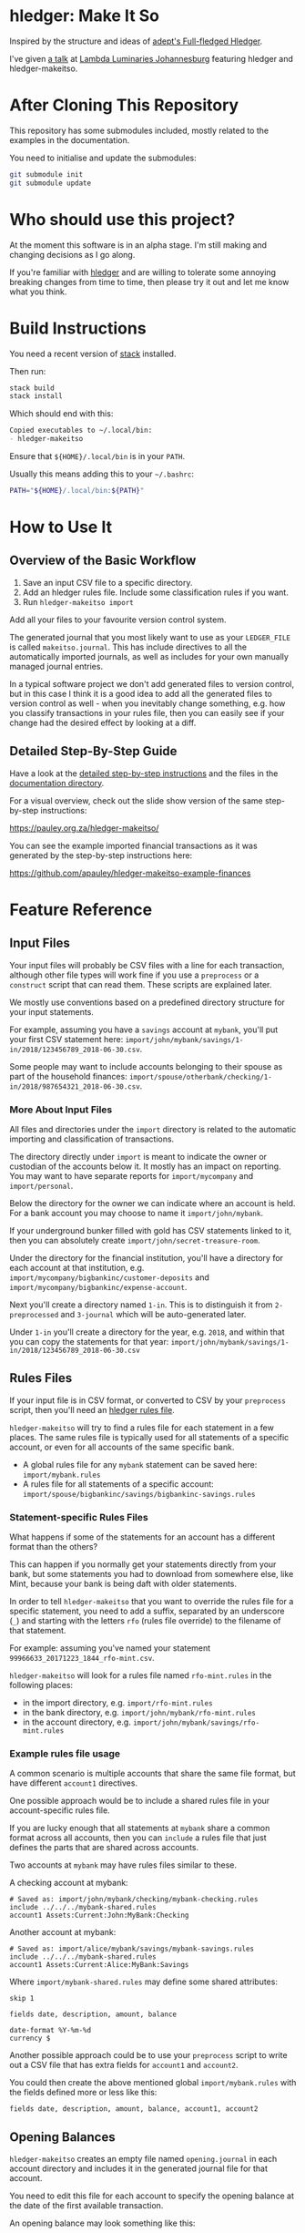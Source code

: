 #+STARTUP: showall
#+PROPERTY: header-args:sh :prologue exec 2>&1 :epilogue echo :

* hledger: Make It So

  Inspired by the structure and ideas of [[https://github.com/adept/full-fledged-hledger/wiki][adept's Full-fledged Hledger]].

  I've given [[https://pauley.org.za/functional-finance-hledger/][a talk]] at [[https://www.meetup.com/lambda-luminaries/events/qklkvpyxmbnb/][Lambda Luminaries Johannesburg]] featuring hledger and hledger-makeitso.

* After Cloning This Repository

  This repository has some submodules included, mostly related to the examples in the documentation.

  You need to initialise and update the submodules:
  #+BEGIN_SRC sh
  git submodule init
  git submodule update
  #+END_SRC

* Who should use this project?

  At the moment this software is in an alpha stage.
  I'm still making and changing decisions as I go along.

  If you're familiar with [[http://hledger.org/][hledger]] and are willing to tolerate some annoying breaking changes from time to time,
  then please try it out and let me know what you think.

* Build Instructions

  You need a recent version of [[https://docs.haskellstack.org/en/stable/README/][stack]] installed.

  Then run:
  #+NAME: stack-build
  #+BEGIN_SRC sh :results none :exports both
  stack build
  stack install
  #+END_SRC

  Which should end with this:
  #+BEGIN_SRC org
  Copied executables to ~/.local/bin:
  - hledger-makeitso
  #+END_SRC

  Ensure that =${HOME}/.local/bin= is in your =PATH=.

  Usually this means adding this to your =~/.bashrc=:
  #+BEGIN_SRC sh :results none :exports both
  PATH="${HOME}/.local/bin:${PATH}"
  #+END_SRC

* How to Use It

** Overview of the Basic Workflow

   1. Save an input CSV file to a specific directory.
   2. Add an hledger rules file. Include some classification rules if you want.
   3. Run =hledger-makeitso import=

   Add all your files to your favourite version control system.

   The generated journal that you most likely want to use as your =LEDGER_FILE= is called =makeitso.journal=.
   This has include directives to all the automatically imported journals, as well as includes for your
   own manually managed journal entries.

   In a typical software project we don't add generated files to version control, but in this case I think it is a good idea
   to add all the generated files to version control as well - when you inevitably change something, e.g. how you classify transactions
   in your rules file, then you can easily see if your change had the desired effect by looking at a diff.

** Detailed Step-By-Step Guide

   Have a look at the [[file:docs/README.org][detailed step-by-step instructions]] and the files in the [[file:docs/][documentation directory]].

   For a visual overview, check out the slide show version of the same step-by-step instructions:

   https://pauley.org.za/hledger-makeitso/

   You can see the example imported financial transactions as it was generated by the step-by-step
   instructions here:

   https://github.com/apauley/hledger-makeitso-example-finances

* Feature Reference

** Input Files

   Your input files will probably be CSV files with a line for each transaction,
   although other file types will work fine if you use a =preprocess= or a =construct= script that can read them.
   These scripts are explained later.

   We mostly use conventions based on a predefined directory structure for your input statements.

   For example, assuming you have a =savings= account at =mybank=, you'll put your first CSV statement here:
   =import/john/mybank/savings/1-in/2018/123456789_2018-06-30.csv=.

   Some people may want to include accounts belonging to their spouse as part of the household finances:
   =import/spouse/otherbank/checking/1-in/2018/987654321_2018-06-30.csv=.

*** More About Input Files

    All files and directories under the =import= directory is related to the automatic importing and classification of transactions.

    The directory directly under =import= is meant to indicate the owner or custodian of the accounts below it.
    It mostly has an impact on reporting. You may want to have separate reports for =import/mycompany= and =import/personal=.

    Below the directory for the owner we can indicate where an account is held.
    For a bank account you may choose to name it =import/john/mybank=.

    If your underground bunker filled with gold has CSV statements linked to it,
    then you can absolutely create =import/john/secret-treasure-room=.

    Under the directory for the financial institution, you'll have a directory for each account
    at that institution, e.g. =import/mycompany/bigbankinc/customer-deposits= and
    =import/mycompany/bigbankinc/expense-account=.

    Next you'll create a directory named =1-in=.
    This is to distinguish it from =2-preprocessed= and =3-journal= which will be auto-generated later.

    Under =1-in= you'll create a directory for the year, e.g. =2018=, and within that you can copy the statements for that year:
    =import/john/mybank/savings/1-in/2018/123456789_2018-06-30.csv=

** Rules Files

   If your input file is in CSV format, or converted to CSV by your =preprocess= script,
   then you'll need an [[http://hledger.org/csv.html][hledger rules file]].

   =hledger-makeitso= will try to find a rules file for each statement in a few places.
   The same rules file is typically used for all statements of a specific account, or even for all accounts
   of the same specific bank.

   - A global rules file for any =mybank= statement can be saved here: =import/mybank.rules=
   - A rules file for all statements of a specific account: =import/spouse/bigbankinc/savings/bigbankinc-savings.rules=

*** Statement-specific Rules Files

    What happens if some of the statements for an account has a different format than the others?

    This can happen if you normally get your statements directly from your bank, but some
    statements you had to download from somewhere else, like Mint, because your bank is being daft
    with older statements.

    In order to tell =hledger-makeitso= that you want to override the rules file for a specific statement,
    you need to add a suffix, separated by an underscore (=_=) and starting with the letters =rfo= (rules file override)
    to the filename of that statement.

    For example: assuming you've named your statement =99966633_20171223_1844_rfo-mint.csv=.

    =hledger-makeitso= will look for a rules file named =rfo-mint.rules= in the following places:
      - in the import directory, e.g. =import/rfo-mint.rules=
      - in the bank directory, e.g. =import/john/mybank/rfo-mint.rules=
      - in the account directory, e.g. =import/john/mybank/savings/rfo-mint.rules=

*** Example rules file usage

    A common scenario is multiple accounts that share the same file format, but have different =account1= directives.

    One possible approach would be to include a shared rules file in your account-specific rules file.

    If you are lucky enough that all statements at =mybank= share a common format across all accounts,
    then you can =include= a rules file that just defines the parts that are shared across accounts.

    Two accounts at =mybank= may have rules files similar to these.

    A checking account at mybank:
    #+BEGIN_SRC hledger
    # Saved as: import/john/mybank/checking/mybank-checking.rules
    include ../../../mybank-shared.rules
    account1 Assets:Current:John:MyBank:Checking
    #+END_SRC

    Another account at mybank:
    #+BEGIN_SRC hledger
    # Saved as: import/alice/mybank/savings/mybank-savings.rules
    include ../../../mybank-shared.rules
    account1 Assets:Current:Alice:MyBank:Savings
    #+END_SRC

    Where =import/mybank-shared.rules= may define some shared attributes:
    #+BEGIN_SRC hledger
    skip 1

    fields date, description, amount, balance

    date-format %Y-%m-%d
    currency $
    #+END_SRC

    Another possible approach could be to use your =preprocess= script to write out a CSV file
    that has extra fields for =account1= and =account2=.

    You could then create the above mentioned global =import/mybank.rules= with the fields defined more or less like this:
    #+BEGIN_SRC hledger
    fields date, description, amount, balance, account1, account2
    #+END_SRC

** Opening Balances

   =hledger-makeitso= creates an empty file named =opening.journal= in each account directory and includes it
   in the generated journal file for that account.

   You need to edit this file for each account to specify the opening balance at the date of the first available transaction.

   An opening balance may look something like this:
   #+BEGIN_SRC hledger
   2018-06-01 Savings Account Opening Balance
   assets:Current:MyBank:Savings               $102.01
   equity:Opening Balances:MyBank:Savings
   #+END_SRC

** The =preprocess= Script

    Sometimes the statements you get from your bank is [[https://github.com/apauley/fnb-csv-demoronizer][less than suitable]] for automatic processing.
    Or maybe you just want to make it easier for the hledger rules file to do its thing by adding some useful columns.

    If you put a script called =preprocess= in the account directory, e.g. =import/john/mybank/savings/preprocess=,
    then =hledger-makeitso= will call that script for each input statement.

    The =preprocess= script will be called with 4 positional parameters:
     1. The path to the input statement, e.g. =import/john/mybank/savings/1-in/2018/123456789_2018-06-30.csv=
     2. The path to an output file that can be sent to =hledger=, e.g. =import/john/mybank/savings/2-preprocessed/2018/123456789_2018-06-30.csv=
     3. The name of the bank, e.g. =mybank=
     4. The name of the account, e.g. =savings=

    Your =preprocess= script is expected to:
     - read the input file
     - write a new output file at the supplied path that works with your rules file
     - be idempotent. Running =preprocess= multiple times on the same files will produce the same result.

** The =construct= Script

    If you need even more power and flexibility than what you can get from the =preprocess= script and =hledger='s CSV import functionality,
    then you can create your own custom script to =construct= transactions exactly as you need them.

    At the expense of more construction work for you, of course.

    As an example, =hledger='s CSV import currently [[https://github.com/simonmichael/hledger/issues/627][only supports two postings per transaction]], even though =hledger= itself
    is perfectly happy with transactions containing more than two postings, e.g.:

    #+BEGIN_SRC hledger
    2019-02-01 Mortgage Payment
    Liabilities:Mortgage                                1,000.00
    Expenses:Interest:Real Estate                         833.33
    Assets:Cash                                         -1833.33
    #+END_SRC

    The =construct= script can be used in addition to the =preprocess= script, or on it's own.
    But since the =construct= script is more powerful than the =preprocess= script, you could tell your =construct= script to do
    anything that the =preprocess= script would have done.

    Save your =construct= script in the account directory, e.g. =import/john/mybank/savings/construct=.

    =hledger-makeitso= will call your =construct= script with 4 positional parameters:
     1. The path to the input statement, e.g. =import/john/mybank/savings/1-in/2018/123456789_2018-06-30.csv=
     2. A "-" (indicating that output should be sent to =stdout=)
     3. The name of the bank, e.g. =mybank=
     4. The name of the account, e.g. =savings=

    Your =construct= script is expected to:
     - read the input file
     - generate your own =hledger= journal transactions
     - be idempotent. Running =construct= multiple times on the same files should produce the same result.
     - send all output to =stdout=. =hledger-makeitso= will pipe your output into =hledger= which will format it and save it to an output file.


** Manually Managed Journals

   Not every transaction in your life comes with CSV statements.

   Sometimes you just need to add a transaction for that time you loaned a friend some money.

   =hledger-makeitso= creates a directory called =manual= as part of the import.

   In this directory it touches two files:
   1. =manual/pre-import.journal=
   2. =manual/post-import.journal=

   These two files are where you can enter your own transactions, or put the include files to your own transactions.

   They will be included just before and just after the journal containing all the automatic imports:
   #+BEGIN_SRC sh
   cat makeitso.journal
   #+END_SRC

   #+BEGIN_SRC hledger
   ### Generated by hledger-makeitso - DO NOT EDIT ###

   !include manual/pre-import.journal
   !include import-all.journal
   !include manual/post-import.journal
   #+END_SRC

* Compatibility with Ledger

  When writing out the journal include files, =hledger-makeitso= sorts the include statements by filename.

  [[https://www.ledger-cli.org/][Ledger]] fails any balance assertions when the transactions aren't included in chronological order.

  An easy way around this is to name your input files so that March's statement is listed before December's statement.

  Another option is to add =--permissive= to any [[https://www.ledger-cli.org/][ledger]] command.

  So you should easily be able to use both =ledger= and =hledger= on these journals.

* Project Goals

  My =hledger= files started to collect a bunch of supporting code that weren't really
  specific to my financial situation.

  I want to extract and share as much as possible of that supporting code.

  Adept's goals also resonated with me:

   - Tracking expenses should take as little time, effort and manual work as possible
   - Eventual consistency should be achievable: even if I can't record something precisely right now,
     maybe I would be able to do it later, so I should be able to leave things half-done and pick them up later
   - Ability to refactor is a must. I want to be able to go back and change the way I am doing things,
     with as little effort as possible and without fear of irrevocably breaking things.

* Still To Be Done

  I add ideas and thoughts in [[file:TODO.org][TODO.org]]

  Let me know if you can think of some improvements.
